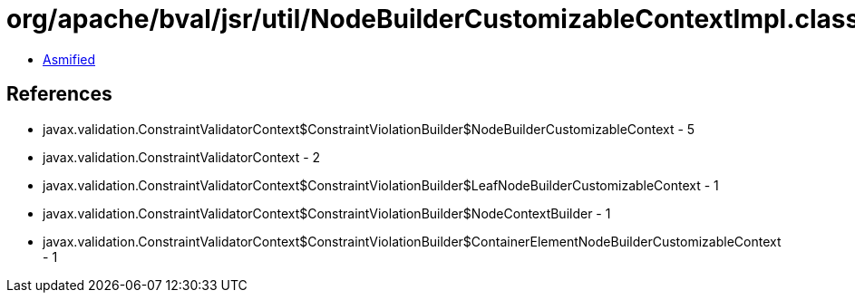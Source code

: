 = org/apache/bval/jsr/util/NodeBuilderCustomizableContextImpl.class

 - link:NodeBuilderCustomizableContextImpl-asmified.java[Asmified]

== References

 - javax.validation.ConstraintValidatorContext$ConstraintViolationBuilder$NodeBuilderCustomizableContext - 5
 - javax.validation.ConstraintValidatorContext - 2
 - javax.validation.ConstraintValidatorContext$ConstraintViolationBuilder$LeafNodeBuilderCustomizableContext - 1
 - javax.validation.ConstraintValidatorContext$ConstraintViolationBuilder$NodeContextBuilder - 1
 - javax.validation.ConstraintValidatorContext$ConstraintViolationBuilder$ContainerElementNodeBuilderCustomizableContext - 1
